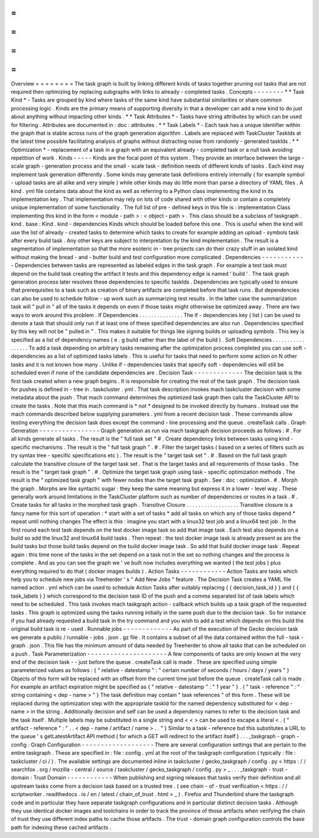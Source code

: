 =
=
=
=
=
=
=
=
Overview
=
=
=
=
=
=
=
=
The
task
graph
is
built
by
linking
different
kinds
of
tasks
together
pruning
out
tasks
that
are
not
required
then
optimizing
by
replacing
subgraphs
with
links
to
already
-
completed
tasks
.
Concepts
-
-
-
-
-
-
-
-
*
*
Task
Kind
*
-
Tasks
are
grouped
by
kind
where
tasks
of
the
same
kind
have
substantial
similarities
or
share
common
processing
logic
.
Kinds
are
the
primary
means
of
supporting
diversity
in
that
a
developer
can
add
a
new
kind
to
do
just
about
anything
without
impacting
other
kinds
.
*
*
Task
Attributes
*
-
Tasks
have
string
attributes
by
which
can
be
used
for
filtering
.
Attributes
are
documented
in
:
doc
:
attributes
.
*
*
Task
Labels
*
-
Each
task
has
a
unique
identifier
within
the
graph
that
is
stable
across
runs
of
the
graph
generation
algorithm
.
Labels
are
replaced
with
TaskCluster
TaskIds
at
the
latest
time
possible
facilitating
analysis
of
graphs
without
distracting
noise
from
randomly
-
generated
taskIds
.
*
*
Optimization
*
-
replacement
of
a
task
in
a
graph
with
an
equivalent
already
-
completed
task
or
a
null
task
avoiding
repetition
of
work
.
Kinds
-
-
-
-
-
Kinds
are
the
focal
point
of
this
system
.
They
provide
an
interface
between
the
large
-
scale
graph
-
generation
process
and
the
small
-
scale
task
-
definition
needs
of
different
kinds
of
tasks
.
Each
kind
may
implement
task
generation
differently
.
Some
kinds
may
generate
task
definitions
entirely
internally
(
for
example
symbol
-
upload
tasks
are
all
alike
and
very
simple
)
while
other
kinds
may
do
little
more
than
parse
a
directory
of
YAML
files
.
A
kind
.
yml
file
contains
data
about
the
kind
as
well
as
referring
to
a
Python
class
implementing
the
kind
in
its
implementation
key
.
That
implementation
may
rely
on
lots
of
code
shared
with
other
kinds
or
contain
a
completely
unique
implementation
of
some
functionality
.
The
full
list
of
pre
-
defined
keys
in
this
file
is
:
implementation
Class
implementing
this
kind
in
the
form
<
module
-
path
>
:
<
object
-
path
>
.
This
class
should
be
a
subclass
of
taskgraph
.
kind
.
base
:
Kind
.
kind
-
dependencies
Kinds
which
should
be
loaded
before
this
one
.
This
is
useful
when
the
kind
will
use
the
list
of
already
-
created
tasks
to
determine
which
tasks
to
create
for
example
adding
an
upload
-
symbols
task
after
every
build
task
.
Any
other
keys
are
subject
to
interpretation
by
the
kind
implementation
.
The
result
is
a
segmentation
of
implementation
so
that
the
more
esoteric
in
-
tree
projects
can
do
their
crazy
stuff
in
an
isolated
kind
without
making
the
bread
-
and
-
butter
build
and
test
configuration
more
complicated
.
Dependencies
-
-
-
-
-
-
-
-
-
-
-
-
Dependencies
between
tasks
are
represented
as
labeled
edges
in
the
task
graph
.
For
example
a
test
task
must
depend
on
the
build
task
creating
the
artifact
it
tests
and
this
dependency
edge
is
named
'
build
'
.
The
task
graph
generation
process
later
resolves
these
dependencies
to
specific
taskIds
.
Dependencies
are
typically
used
to
ensure
that
prerequisites
to
a
task
such
as
creation
of
binary
artifacts
are
completed
before
that
task
runs
.
But
dependencies
can
also
be
used
to
schedule
follow
-
up
work
such
as
summarizing
test
results
.
In
the
latter
case
the
summarization
task
will
"
pull
in
"
all
of
the
tasks
it
depends
on
even
if
those
tasks
might
otherwise
be
optimized
away
.
There
are
two
ways
to
work
around
this
problem
.
If
Dependencies
.
.
.
.
.
.
.
.
.
.
.
.
.
.
.
The
if
-
dependencies
key
(
list
)
can
be
used
to
denote
a
task
that
should
only
run
if
at
least
one
of
these
specified
dependencies
are
also
run
.
Dependencies
specified
by
this
key
will
not
be
"
pulled
in
"
.
This
makes
it
suitable
for
things
like
signing
builds
or
uploading
symbols
.
This
key
is
specified
as
a
list
of
dependency
names
(
e
.
g
build
rather
than
the
label
of
the
build
)
.
Soft
Dependencies
.
.
.
.
.
.
.
.
.
.
.
.
.
.
.
.
.
To
add
a
task
depending
on
arbitrary
tasks
remaining
after
the
optimization
process
completed
you
can
use
soft
-
dependencies
as
a
list
of
optimized
tasks
labels
.
This
is
useful
for
tasks
that
need
to
perform
some
action
on
N
other
tasks
and
it
is
not
known
how
many
.
Unlike
if
-
dependencies
tasks
that
specify
soft
-
dependencies
will
still
be
scheduled
even
if
none
of
the
candidate
dependencies
are
.
Decision
Task
-
-
-
-
-
-
-
-
-
-
-
-
-
The
decision
task
is
the
first
task
created
when
a
new
graph
begins
.
It
is
responsible
for
creating
the
rest
of
the
task
graph
.
The
decision
task
for
pushes
is
defined
in
-
tree
in
.
taskcluster
.
yml
.
That
task
description
invokes
mach
taskcluster
decision
with
some
metadata
about
the
push
.
That
mach
command
determines
the
optimized
task
graph
then
calls
the
TaskCluster
API
to
create
the
tasks
.
Note
that
this
mach
command
is
*
not
*
designed
to
be
invoked
directly
by
humans
.
Instead
use
the
mach
commands
described
below
supplying
parameters
.
yml
from
a
recent
decision
task
.
These
commands
allow
testing
everything
the
decision
task
does
except
the
command
-
line
processing
and
the
queue
.
createTask
calls
.
Graph
Generation
-
-
-
-
-
-
-
-
-
-
-
-
-
-
-
-
Graph
generation
as
run
via
mach
taskgraph
decision
proceeds
as
follows
:
#
.
For
all
kinds
generate
all
tasks
.
The
result
is
the
"
full
task
set
"
#
.
Create
dependency
links
between
tasks
using
kind
-
specific
mechanisms
.
The
result
is
the
"
full
task
graph
"
.
#
.
Filter
the
target
tasks
(
based
on
a
series
of
filters
such
as
try
syntax
tree
-
specific
specifications
etc
)
.
The
result
is
the
"
target
task
set
"
.
#
.
Based
on
the
full
task
graph
calculate
the
transitive
closure
of
the
target
task
set
.
That
is
the
target
tasks
and
all
requirements
of
those
tasks
.
The
result
is
the
"
target
task
graph
"
.
#
.
Optimize
the
target
task
graph
using
task
-
specific
optimization
methods
.
The
result
is
the
"
optimized
task
graph
"
with
fewer
nodes
than
the
target
task
graph
.
See
:
doc
:
optimization
.
#
.
Morph
the
graph
.
Morphs
are
like
syntactic
sugar
:
they
keep
the
same
meaning
but
express
it
in
a
lower
-
level
way
.
These
generally
work
around
limitations
in
the
TaskCluster
platform
such
as
number
of
dependencies
or
routes
in
a
task
.
#
.
Create
tasks
for
all
tasks
in
the
morphed
task
graph
.
Transitive
Closure
.
.
.
.
.
.
.
.
.
.
.
.
.
.
.
.
.
.
Transitive
closure
is
a
fancy
name
for
this
sort
of
operation
:
*
start
with
a
set
of
tasks
*
add
all
tasks
on
which
any
of
those
tasks
depend
*
repeat
until
nothing
changes
The
effect
is
this
:
imagine
you
start
with
a
linux32
test
job
and
a
linux64
test
job
.
In
the
first
round
each
test
task
depends
on
the
test
docker
image
task
so
add
that
image
task
.
Each
test
also
depends
on
a
build
so
add
the
linux32
and
linux64
build
tasks
.
Then
repeat
:
the
test
docker
image
task
is
already
present
as
are
the
build
tasks
but
those
build
tasks
depend
on
the
build
docker
image
task
.
So
add
that
build
docker
image
task
.
Repeat
again
:
this
time
none
of
the
tasks
in
the
set
depend
on
a
task
not
in
the
set
so
nothing
changes
and
the
process
is
complete
.
And
as
you
can
see
the
graph
we
'
ve
built
now
includes
everything
we
wanted
(
the
test
jobs
)
plus
everything
required
to
do
that
(
docker
images
builds
)
.
Action
Tasks
-
-
-
-
-
-
-
-
-
-
-
-
Action
Tasks
are
tasks
which
help
you
to
schedule
new
jobs
via
Treeherder
'
s
"
Add
New
Jobs
"
feature
.
The
Decision
Task
creates
a
YAML
file
named
action
.
yml
which
can
be
used
to
schedule
Action
Tasks
after
suitably
replacing
{
{
decision_task_id
}
}
and
{
{
task_labels
}
}
which
correspond
to
the
decision
task
ID
of
the
push
and
a
comma
separated
list
of
task
labels
which
need
to
be
scheduled
.
This
task
invokes
mach
taskgraph
action
-
callback
which
builds
up
a
task
graph
of
the
requested
tasks
.
This
graph
is
optimized
using
the
tasks
running
initially
in
the
same
push
due
to
the
decision
task
.
So
for
instance
if
you
had
already
requested
a
build
task
in
the
try
command
and
you
wish
to
add
a
test
which
depends
on
this
build
the
original
build
task
is
re
-
used
.
Runnable
jobs
-
-
-
-
-
-
-
-
-
-
-
-
-
As
part
of
the
execution
of
the
Gecko
decision
task
we
generate
a
public
/
runnable
-
jobs
.
json
.
gz
file
.
It
contains
a
subset
of
all
the
data
contained
within
the
full
-
task
-
graph
.
json
.
This
file
has
the
minimum
amount
of
data
needed
by
Treeherder
to
show
all
tasks
that
can
be
scheduled
on
a
push
.
Task
Parameterization
-
-
-
-
-
-
-
-
-
-
-
-
-
-
-
-
-
-
-
-
-
A
few
components
of
tasks
are
only
known
at
the
very
end
of
the
decision
task
-
-
just
before
the
queue
.
createTask
call
is
made
.
These
are
specified
using
simple
parameterized
values
as
follows
:
{
"
relative
-
datestamp
"
:
"
certain
number
of
seconds
/
hours
/
days
/
years
"
}
Objects
of
this
form
will
be
replaced
with
an
offset
from
the
current
time
just
before
the
queue
.
createTask
call
is
made
.
For
example
an
artifact
expiration
might
be
specified
as
{
"
relative
-
datestamp
"
:
"
1
year
"
}
.
{
"
task
-
reference
"
:
"
string
containing
<
dep
-
name
>
"
}
The
task
definition
may
contain
"
task
references
"
of
this
form
.
These
will
be
replaced
during
the
optimization
step
with
the
appropriate
taskId
for
the
named
dependency
substituted
for
<
dep
-
name
>
in
the
string
.
Additionally
decision
and
self
can
be
used
a
dependency
names
to
refer
to
the
decision
task
and
the
task
itself
.
Multiple
labels
may
be
substituted
in
a
single
string
and
<
<
>
can
be
used
to
escape
a
literal
<
.
{
"
artifact
-
reference
"
:
"
.
.
<
dep
-
name
/
artifact
/
name
>
.
.
"
}
Similar
to
a
task
-
reference
but
this
substitutes
a
URL
to
the
queue
'
s
getLatestArtifact
API
method
(
for
which
a
GET
will
redirect
to
the
artifact
itself
)
.
.
.
_taskgraph
-
graph
-
config
:
Graph
Configuration
-
-
-
-
-
-
-
-
-
-
-
-
-
-
-
-
-
-
-
There
are
several
configuration
settings
that
are
pertain
to
the
entire
taskgraph
.
These
are
specified
in
:
file
:
config
.
yml
at
the
root
of
the
taskgraph
configuration
(
typically
:
file
:
taskcluster
/
ci
/
)
.
The
available
settings
are
documented
inline
in
taskcluster
/
gecko_taskgraph
/
config
.
py
<
https
:
/
/
searchfox
.
org
/
mozilla
-
central
/
source
/
taskcluster
/
gecko_taskgraph
/
config
.
py
>
_
.
.
.
_taskgraph
-
trust
-
domain
:
Trust
Domain
-
-
-
-
-
-
-
-
-
-
-
-
When
publishing
and
signing
releases
that
tasks
verify
their
definition
and
all
upstream
tasks
come
from
a
decision
task
based
on
a
trusted
tree
.
(
see
chain
-
of
-
trust
verification
<
https
:
/
/
scriptworker
.
readthedocs
.
io
/
en
/
latest
/
chain_of_trust
.
html
>
_
)
.
Firefox
and
Thunderbird
share
the
taskgraph
code
and
in
particular
they
have
separate
taskgraph
configurations
and
in
particular
distinct
decision
tasks
.
Although
they
use
identical
docker
images
and
toolchains
in
order
to
track
the
province
of
those
artifacts
when
verifying
the
chain
of
trust
they
use
different
index
paths
to
cache
those
artifacts
.
The
trust
-
domain
graph
configuration
controls
the
base
path
for
indexing
these
cached
artifacts
.
